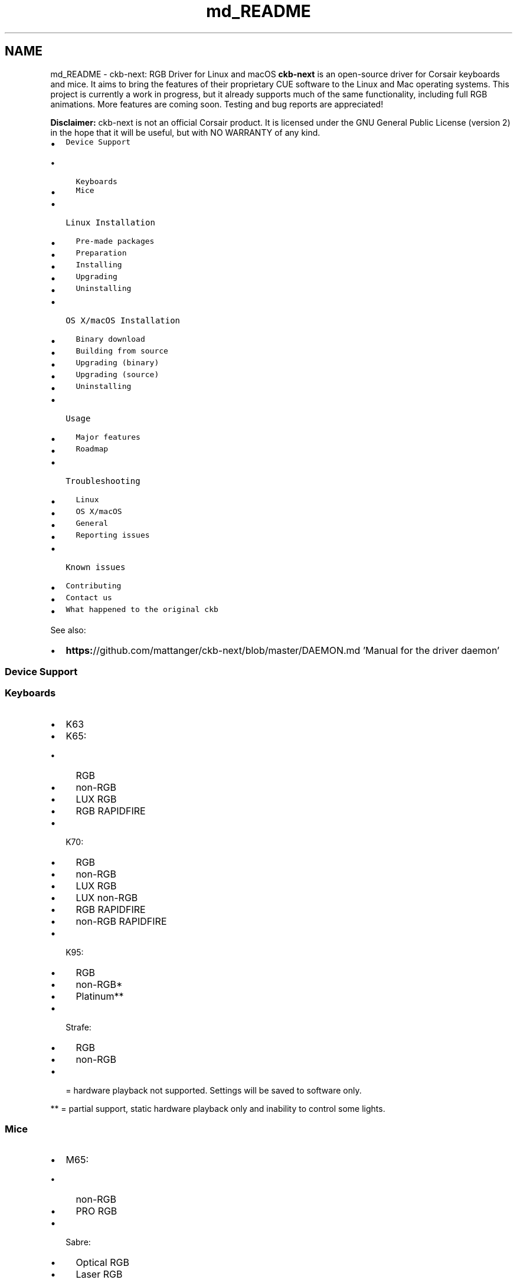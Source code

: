 .TH "md_README" 3 "Thu Nov 2 2017" "Version v0.2.8 at branch master" "ckb-next" \" -*- nroff -*-
.ad l
.nh
.SH NAME
md_README \- ckb-next: RGB Driver for Linux and macOS 
\fBckb-next\fP is an open-source driver for Corsair keyboards and mice\&. It aims to bring the features of their proprietary CUE software to the Linux and Mac operating systems\&. This project is currently a work in progress, but it already supports much of the same functionality, including full RGB animations\&. More features are coming soon\&. Testing and bug reports are appreciated!
.PP
.PP
\fBDisclaimer:\fP ckb-next is not an official Corsair product\&. It is licensed under the GNU General Public License (version 2) in the hope that it will be useful, but with NO WARRANTY of any kind\&.
.PP
.IP "\(bu" 2
\fCDevice Support\fP
.IP "  \(bu" 4
\fCKeyboards\fP
.IP "  \(bu" 4
\fCMice\fP
.PP

.IP "\(bu" 2
\fCLinux Installation\fP
.IP "  \(bu" 4
\fCPre-made packages\fP
.IP "  \(bu" 4
\fCPreparation\fP
.IP "  \(bu" 4
\fCInstalling\fP
.IP "  \(bu" 4
\fCUpgrading\fP
.IP "  \(bu" 4
\fCUninstalling\fP
.PP

.IP "\(bu" 2
\fCOS X/macOS Installation\fP
.IP "  \(bu" 4
\fCBinary download\fP
.IP "  \(bu" 4
\fCBuilding from source\fP
.IP "  \(bu" 4
\fCUpgrading (binary)\fP
.IP "  \(bu" 4
\fCUpgrading (source)\fP
.IP "  \(bu" 4
\fCUninstalling\fP
.PP

.IP "\(bu" 2
\fCUsage\fP
.IP "  \(bu" 4
\fCMajor features\fP
.IP "  \(bu" 4
\fCRoadmap\fP
.PP

.IP "\(bu" 2
\fCTroubleshooting\fP
.IP "  \(bu" 4
\fCLinux\fP
.IP "  \(bu" 4
\fCOS X/macOS\fP
.IP "  \(bu" 4
\fCGeneral\fP
.IP "  \(bu" 4
\fCReporting issues\fP
.PP

.IP "\(bu" 2
\fCKnown issues\fP
.IP "\(bu" 2
\fCContributing\fP
.IP "\(bu" 2
\fCContact us\fP
.IP "\(bu" 2
\fCWhat happened to the original ckb\fP
.PP
.PP
See also:
.PP
.IP "\(bu" 2
\fBhttps:\fP//github\&.com/mattanger/ckb-next/blob/master/DAEMON\&.md 'Manual for the driver daemon'
.PP
.PP
.SS "Device Support"
.PP
.SS "Keyboards"
.PP
.IP "\(bu" 2
K63
.IP "\(bu" 2
K65:
.IP "  \(bu" 4
RGB
.IP "  \(bu" 4
non-RGB
.IP "  \(bu" 4
LUX RGB
.IP "  \(bu" 4
RGB RAPIDFIRE
.PP

.IP "\(bu" 2
K70:
.IP "  \(bu" 4
RGB
.IP "  \(bu" 4
non-RGB
.IP "  \(bu" 4
LUX RGB
.IP "  \(bu" 4
LUX non-RGB
.IP "  \(bu" 4
RGB RAPIDFIRE
.IP "  \(bu" 4
non-RGB RAPIDFIRE
.PP

.IP "\(bu" 2
K95:
.IP "  \(bu" 4
RGB
.IP "  \(bu" 4
non-RGB*
.IP "  \(bu" 4
Platinum**
.PP

.IP "\(bu" 2
Strafe:
.IP "  \(bu" 4
RGB
.IP "  \(bu" 4
non-RGB
.PP

.IP "\(bu" 2
= hardware playback not supported\&. Settings will be saved to software only\&.
.PP
.PP
** = partial support, static hardware playback only and inability to control some lights\&.
.PP
.SS "Mice"
.PP
.IP "\(bu" 2
M65:
.IP "  \(bu" 4
non-RGB
.IP "  \(bu" 4
PRO RGB
.PP

.IP "\(bu" 2
Sabre:
.IP "  \(bu" 4
Optical RGB
.IP "  \(bu" 4
Laser RGB
.PP

.IP "\(bu" 2
Scimitar:
.IP "  \(bu" 4
RGB
.IP "  \(bu" 4
PRO RGB
.PP

.IP "\(bu" 2
Harpoon
.IP "\(bu" 2
Glaive
.PP
.PP
.SS "Linux Installation"
.PP
.SS "Pre-made packages"
.PP
.IP "\(bu" 2
Fedora 24/25, CentOS/RHEL 7 (maintained by \fC\fP):
.IP "  \(bu" 4
\fC`johanh/ckb`\fP - based on \fCmaster\fP branch
.PP

.IP "\(bu" 2
Arch Linux (maintained by \fC\fP, \fC\fP):
.IP "  \(bu" 4
\fC`aur/ckb-next`\fP - based on GitHub releases
.IP "  \(bu" 4
\fC`aur/ckb-next-git`\fP - based on \fCmaster\fP branch
.IP "  \(bu" 4
\fC`aur/ckb-next-latest-git`\fP - based on \fCnewdev\fP branch
.PP

.PP
.PP
If you are a package maintainer or want to discuss something with package maintainers let us know in \fC#5\fP, so we can have an accountable and centralized communication about this\&. \fIIf you would like to maintain a package for your favorite distro/OS, please let us know as well\&.\fP
.PP
.SS "Preparation"
.PP
ckb-next requires Qt5 (Qt 5\&.9 is recommended), libudev, zlib, gcc, g++, and glibc\&.
.PP
.IP "\(bu" 2
Ubuntu: \fCsudo apt-get install build-essential libudev-dev qt5-default zlib1g-dev libappindicator-dev\fP
.IP "\(bu" 2
Fedora: \fCsudo dnf install zlib-devel qt5-qtbase-devel libgudev-devel libappindicator-devel systemd-devel gcc-c++\fP
.IP "\(bu" 2
Arch: \fCsudo pacman -S base-devel qt5-base zlib\fP
.IP "\(bu" 2
Other distros: Look for \fCqt5\fP or \fClibqt5*-devel\fP
.PP
.PP
Note: If you build your own kernels, ckb-next requires the \fCCONFIG_INPUT_UINPUT\fP flag to be enabled\&. It is located in \fCDevice Drivers -> Input Device Support -> Miscellaneous devices -> User level driver support\fP\&. If you don't know what this means, you can ignore this\&.
.PP
.SS "Installing"
.PP
You can download ckb-next using the 'Download zip' option on the right or clone it using \fCgit clone\fP\&. Extract it and open the ckb-master directory in a terminal\&. Run \fC\&./quickinstall\fP\&. It will attempt to build ckb and then ask if you'd like to install/run the application\&. If the build doesn't succeed, or if you'd like to hand-tune the compilation of ckb, see \fBhttps:\fP//github\&.com/mattanger/ckb-next/blob/master/BUILD\&.md '`BUILD\&.md`' for instructions\&.
.PP
.SS "Upgrading"
.PP
To install a new version of ckb, or to reinstall the same version, first delete the ckb-master directory and the zip file from your previous download\&. Then download the source code again and re-run \fC\&./quickinstall\fP\&. The script will automatically replace the previous installation\&. You may need to reboot afterward\&.
.PP
.SS "Uninstalling"
.PP
First, stop the ckb-daemon service and remove the service file\&.
.IP "\(bu" 2
If you have systemd (Ubuntu versions starting with 15\&.04): ``` sudo systemctl stop ckb-daemon sudo rm -f /usr/lib/systemd/system/ckb-daemon\&.service ```
.IP "\(bu" 2
If you have Upstart (Ubuntu versions earlier than 15\&.04): ``` sudo service ckb-daemon stop sudo rm -f /etc/init/ckb-daemon\&.conf ```
.IP "\(bu" 2
If you have OpenRC: ``` sudo rc-service ckb-daemon stop sudo rc-update del ckb-daemon default sudo rm -f /etc/init\&.d/ckb-daemon ``\fC\fP
.IP "\(bu" 2
\fCIf you're not sure, re-run the\fPquickinstall\fCscript and proceed to the service installation\&. The script will say\fPSystem service: Upstart detected\fCor\fPSystem service: systemd detected`\&. Please be aware that OpenRC is currently not detected automatically\&.
.PP
.PP
Afterward, remove the applications and related files: ``` sudo rm -f /usr/bin/ckb /usr/bin/ckb-daemon /usr/share/applications/ckb\&.desktop /usr/share/icons/hicolor/512x512/apps/ckb\&.png sudo rm -rf /usr/lib/ckb-animations ```
.PP
Before https://github.com/mattanger/ckb-next/commit/f347e60df211c60452f95084b6c46dc4ec5f42ee animations were located elsewhere, try removing them as well: ``` sudo rm -rf /usr/bin/ckb-animations ```
.PP
.SS "OS X/macOS Installation"
.PP
.SS "Binary download"
.PP
macOS \fCpkg\fP can be downloaded from \fCGitHub Releases\fP\&. It is always built with the last available stable Qt version and tagrets 10\&.10 SDK\&. If you run 10\&.9\&.x, you'll need to build the project from source and comment out \fCsrc/ckb-heat\fP (and the backslash above it) inside \fCckb\&.pro\fP\&.
.PP
.SS "Building from source"
.PP
Install the latest version of Xcode from the App Store\&. While it's downloading, open the Terminal and execute \fCxcode-select --install\fP to install Command Line Tools\&. Then open Xcode, accept the license agreement and wait for it to install any additional components (if necessary)\&. When you see the 'Welcome to Xcode' screen, from the top bar choose \fCXcode -> Preferences -> Locations -> Command Line Tools\fP and select an SDK version\&. Afterwards install \fCHomebrew\fP and execute \fCbrew install qt5\fP in the Terminal\&.
.PP
.RS 4
\fBNote\fP: If you decide to use the official Qt5 package from Qt website instead, you will have to edit the installation script and provide installation paths manually due to a qmake bug\&.
.PP
.RE
.PP
.PP
The easiest way to build the driver is with the \fCquickinstall\fP script, which is present in the ckb-master folder\&. Double-click on \fCquickinstall\fP and it will compile the app for you, then ask if you'd like to install it system-wide\&. If the build fails for any reason, or if you'd like to compile and install manually, see \fBhttps:\fP//github\&.com/ccMSC/ckb/blob/master/BUILD\&.md '`BUILD\&.md`'\&.
.PP
.SS "Upgrading (binary)"
.PP
Download the latest \fCckb\&.pkg\fP, run the installer, and reboot\&. The newly-installed driver will replace the old one\&.
.PP
.SS "Upgrading (source)"
.PP
Remove the existing ckb-master directory and zip file\&. Re-download the source code and run the \fCquickinstall\fP script again\&. The script will automatically replace the previous installation\&. You may need to reboot afterward\&.
.PP
.SS "Uninstalling"
.PP
Drag \fCckb\&.app\fP into the trash\&. Then stop and remove the agent:
.PP
```sh sudo unload /Library/LaunchDaemons/com\&.ckb\&.daemon\&.plist sudo rm /Library/LaunchDaemons/com\&.ckb\&.daemon\&.plist ```
.PP
.SS "Usage"
.PP
The user interface is still a work in progress\&.
.PP
.SS "Major features"
.PP
.IP "\(bu" 2
Control multiple devices independently
.IP "\(bu" 2
United States and European keyboard layouts
.IP "\(bu" 2
Customizable key bindings
.IP "\(bu" 2
Per-key lighting and animation
.IP "\(bu" 2
Reactive lighting
.IP "\(bu" 2
Multiple profiles/modes with hardware save function
.IP "\(bu" 2
Adjustable mouse DPI with ability to change DPI on button press
.PP
.PP
Closing ckb will actually minimize it to the system tray\&. Use the Quit option from the tray icon or the settings screen to exit the application\&.
.PP
.SS "Roadmap"
.PP
.IP "\(bu" 2
\fBv0\&.3 release:\fP
.IP "\(bu" 2
Ability to store profiles separately from devices, import/export them
.IP "\(bu" 2
More functions for the Win Lock key
.IP "\(bu" 2
\fBKey\fP macros
.IP "\(bu" 2
\fBv0\&.4 release:\fP
.IP "\(bu" 2
Ability to import CUE profiles
.IP "\(bu" 2
Ability to tie profiles to which application has focus
.IP "\(bu" 2
\fBv0\&.5 release:\fP
.IP "\(bu" 2
\fBKey\fP combos
.IP "\(bu" 2
Timers?
.IP "\(bu" 2
\fBv1\&.0 release:\fP
.IP "\(bu" 2
OSD? (Not sure if this can actually be done)
.IP "\(bu" 2
Extra settings?
.IP "\(bu" 2
????
.PP
.PP
.SS "Troubleshooting"
.PP
.SS "Linux"
.PP
If you have problems connecting the device to your system (device doesn't respond, ckb-daemon doesn't recognize or can't connect it) and/or you experience long boot times when using the keyboard, try adding the following to your kernel's \fCcmdline\fP:
.PP
.IP "\(bu" 2
K65 RGB: \fCusbhid\&.quirks=0x1B1C:0x1B17:0x20000408\fP
.IP "\(bu" 2
K65 LUX: \fCusbhid\&.quirks=0x1B1C:0x1B37:0x20000408\fP
.IP "\(bu" 2
K70: \fCusbhid\&.quirks=0x1B1C:0x1B09:0x20000408\fP
.IP "\(bu" 2
K70 LUX: \fCusbhid\&.quirks=0x1B1C:0x1B36:0x20000408\fP
.IP "\(bu" 2
K70 RGB: \fCusbhid\&.quirks=0x1B1C:0x1B13:0x20000408\fP
.IP "\(bu" 2
K95: \fCusbhid\&.quirks=0x1B1C:0x1B08:0x20000408\fP
.IP "\(bu" 2
K95 RGB: \fCusbhid\&.quirks=0x1B1C:0x1B11:0x20000408\fP
.IP "\(bu" 2
Strafe: \fCusbhid\&.quirks=0x1B1C:0x1B15:0x20000408\fP
.IP "\(bu" 2
Strafe RGB: \fCusbhid\&.quirks=0x1B1C:0x1B20:0x20000408\fP
.IP "\(bu" 2
M65 RGB: \fCusbhid\&.quirks=0x1B1C:0x1B12:0x20000408\fP
.IP "\(bu" 2
Sabre RGB Optical: \fCusbhid\&.quirks=0x1B1C:0x1B14:0x20000408\fP
.IP "\(bu" 2
Sabre RGB Laser: \fCusbhid\&.quirks=0x1B1C:0x1B19:0x20000408\fP
.IP "\(bu" 2
Scimitar RGB: \fCusbhid\&.quirks=0x1B1C:0x1B1E:0x20000408\fP
.PP
.PP
For instructions on adding \fCcmdline\fP parameters in Ubuntu, see https://wiki.ubuntu.com/Kernel/KernelBootParameters
.PP
If you have multiple devices, combine them with commas, starting after the \fC=\fP\&. For instance, for K70 RGB + M65 RGB: \fCusbhid\&.quirks=0x1B1C:0x1B13:0x20000408,0x1B1C:0x1B12:0x20000408\fP
.PP
If it still doesn't work, try replacing \fC0x20000408\fP with \fC0x4\fP\&. Note that this will cause the kernel driver to ignore the device(s) completely, so you need to ensure ckb-daemon is running at boot or else you'll have no input\&. This will not work if you are using full-disk encryption\&.
.PP
If you see \fBGLib\fP critical errors like ``` GLib-GObject-CRITICAL **: g_type_add_interface_static: assertion 'G_TYPE_IS_INSTANTIATABLE (instance_type)' failed ``` read \fCthis Arch Linux thread\fP and try different combinations from it\&. If it doesn't help, you might want get support from your distribution community and tell them you cannot solve the problem in this thread\&.
.PP
If you're using \fBUnity\fP and the tray icon doesn't appear correctly, run \fCsudo apt-get install libappindicator-dev\fP\&. Then reinstall ckb\&.
.PP
.SS "Fedora 26 Color Changer Freeze Fix"
.PP
If you're running Fedora 26, a working solution for the color changer freezing issue is to install qt5ct \fCdnf install qt5ct\fP then modify your /etc/environment file to contain the line \fCQT_QPA_PLATFORMTHEME=qt5ct\fP
.PP
.SS "OS X/macOS"
.PP
.IP "\(bu" 2
**“ckb\&.pkg” can’t be opened because it is from an unidentified developer** Right-click (control-click) on ckb\&.pkg and select Open\&. This new dialog box will give you the option to open anyway, without changing your system preferences\&.
.IP "\(bu" 2
\fBModifier keys (Shift, Ctrl, etc\&.) are not rebound correctly\fP ckb does not recognize modifier keys rebound from System Preferences\&. You can rebind them again within the application\&.
.IP "\(bu" 2
**\fC~\fP key prints \fC§±\fP** Check your keyboard layout on ckb's Settings screen\&. Choose the layout that matches your physical keyboard\&.
.IP "\(bu" 2
\fBCompile problems\fP Can usually be resolved by rebooting your computer and/or reinstalling Qt\&. Make sure that Xcode works on its own\&. If a compile fails, delete the \fCckb-master\fP directory as well as any automatically generated \fCbuild-ckb\fP folders and try again from a new download\&.
.IP "\(bu" 2
\fBScroll wheel does not scroll\fP As of #c3474d2 it's now possible to \fBdisable scroll acceleration\fP from the GUI\&. You can access it under 'OSX tweaks' in the 'More settings' screen\&. Once disabled, the scroll wheel should behave consistently\&.
.PP
.PP
.SS "General"
.PP
\fBPlease ensure your keyboard firmware is up to date\&. If you've just bought the keyboard, connect it to a Windows computer first and update the firmware from Corsair's official utility\&.\fP
.PP
\fBBefore reporting an issue, connect your keyboard to a Windows computer and see if the problem still occurs\&. If it does, contact Corsair\&.\fP Additionally, please check the Corsair user forums to see if your issue has been reported by other users\&. If so, try their solutions first\&.
.PP
Common issues:
.IP "\(bu" 2
\fBProblem:\fP ckb says 'No devices connected' or 'Driver inactive'
.IP "\(bu" 2
\fBSolution:\fP Try rebooting the computer and/or reinstalling ckb\&. Try removing the keyboard and plugging it back in\&. If the error doesn't go away, try the following:
.IP "\(bu" 2
\fBProblem:\fP Keyboard doesn't work in BIOS, doesn't work at boot
.IP "\(bu" 2
\fBSolution:\fP Some BIOSes have trouble communicating with the keyboard\&. They may prevent the keyboard from working correctly in the operating system as well\&. First, try booting the OS \fIwithout\fP the keyboard attached, and plug the keyboard in after logging in\&. If the keyboard works after the computer is running but does not work at boot, you may need to use the keyboard's BIOS mode option\&.
.IP "\(bu" 2
BIOS mode can be activated using the poll rate switch at the back of the keyboard\&. Slide it all the way to the position marked 'BIOS'\&. You should see the scroll lock light blinking to indicate that it is on\&. (Note: Unfortunately, this has its own problems - see Known Issues\&. You may need to activate BIOS mode when booting the computer and deactivate it after logging in)\&.
.IP "\(bu" 2
\fBProblem:\fP Keyboard isn't detected when plugged in, even if driver is already running
.IP "\(bu" 2
\fBSolution:\fP Try moving to a different USB port\&. Be sure to follow \fCCorsair's USB connection requirements\fP\&. Note that the keyboard does not work with some USB3 controllers - if you have problems with USB3 ports, try USB2 instead\&. If you have any USB hubs on hand, try those as well\&. You may also have success sliding the poll switch back and forth a few times\&.
.PP
.PP
.SS "Reporting issues"
.PP
If you have a problem that you can't solve (and it isn't mentioned in the Known Issues section below), you can report it on \fCthe GitHub issue tracker\fP\&. Before opening a new issue, please check to see if someone else has reported your problem already - if so, feel free to leave a comment there\&.
.PP
.SS "Known issues"
.PP
.IP "\(bu" 2
Using the keyboard in BIOS mode prevents the media keys (including mute and volume wheel), as well as the K95's G-keys from working\&. This is a hardware limitation\&.
.IP "\(bu" 2
The tray icon doesn't appear in some desktop environments\&. This is a known Qt bug\&. If you can't see the icon, reopen ckb to bring the window back\&.
.IP "\(bu" 2
When starting the driver manually, the Terminal window sometimes gets spammed with enter keys\&. You can stop it by unplugging and replugging the keyboard or by moving the poll rate switch\&.
.IP "\(bu" 2
When stopping the driver manually, the keyboard sometimes stops working completely\&. You can reconnect it by moving the poll rate switch\&.
.IP "\(bu" 2
On newer versions of macOS (i\&.e\&. 10\&.12 and up) CMD/Shift+select does not work, yet\&. Stopping the daemon and GUI for \fCckb\fP will fix this issue temporarily\&.
.PP
.PP
.SS "Contributing"
.PP
You can contribute to the project by \fCopening a pull request\fP\&. It's best if you base your changes off of the \fCtesting\fP branch as opposed to the \fCmaster\fP, because the pull request will be merged there first\&. If you'd like to contribute but don't know what you can do, take a look at \fCthe issue tracker\fP and see if any features/problems are still unresolved\&. Feel free to ask if you'd like some ideas\&.
.PP
.SS "Contact us"
.PP
There are multiple ways you can get in touch with us:
.PP
.IP "\(bu" 2
\fCjoin\fP \fCckb-next\fP mailing list
.IP "\(bu" 2
\fCopen\fP a GitHub Issue
.IP "\(bu" 2
hop on \fC#ckb-next\fP to chat \fC\fP
.PP
.PP
.SS "What happened to the original ckb"
.PP
Due to time restrictions, the original author of \fBckb\fP \fCccMSC\fP hasn't been able to further develop the software\&. So the community around it decided to take the project over and continue its development\&. That's how \fBckb-next\fP was created\&. Currently it's not rock solid and not very easy to set up on newer systems but we are actively working on this\&. Nevertheless the project already incorporates a notable amount of fixes and patches in comparison to the original ckb\&. 
